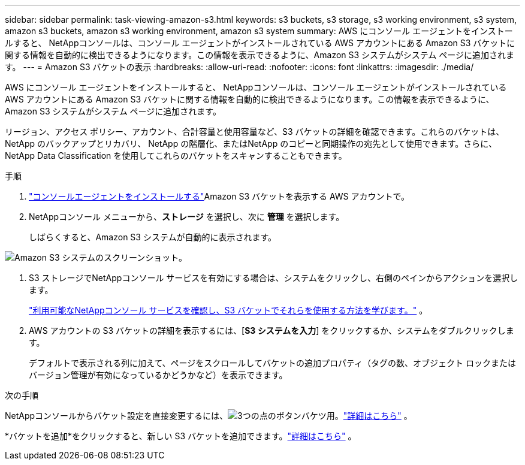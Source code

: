 ---
sidebar: sidebar 
permalink: task-viewing-amazon-s3.html 
keywords: s3 buckets, s3 storage, s3 working environment, s3 system, amazon s3 buckets, amazon s3 working environment, amazon s3 system 
summary: AWS にコンソール エージェントをインストールすると、 NetAppコンソールは、コンソール エージェントがインストールされている AWS アカウントにある Amazon S3 バケットに関する情報を自動的に検出できるようになります。この情報を表示できるように、Amazon S3 システムがシステム ページに追加されます。 
---
= Amazon S3 バケットの表示
:hardbreaks:
:allow-uri-read: 
:nofooter: 
:icons: font
:linkattrs: 
:imagesdir: ./media/


[role="lead"]
AWS にコンソール エージェントをインストールすると、 NetAppコンソールは、コンソール エージェントがインストールされている AWS アカウントにある Amazon S3 バケットに関する情報を自動的に検出できるようになります。この情報を表示できるように、Amazon S3 システムがシステム ページに追加されます。

リージョン、アクセス ポリシー、アカウント、合計容量と使用容量など、S3 バケットの詳細を確認できます。これらのバケットは、 NetApp のバックアップとリカバリ、 NetApp の階層化、またはNetApp のコピーと同期操作の宛先として使用できます。さらに、 NetApp Data Classification を使用してこれらのバケットをスキャンすることもできます。

.手順
. https://docs.netapp.com/us-en/console-setup-admin/task-quick-start-connector-aws.html["コンソールエージェントをインストールする"^]Amazon S3 バケットを表示する AWS アカウントで。
. NetAppコンソール メニューから、*ストレージ* を選択し、次に *管理* を選択します。
+
しばらくすると、Amazon S3 システムが自動的に表示されます。



image:screenshot-amazon-s3-we.png["Amazon S3 システムのスクリーンショット。"]

. S3 ストレージでNetAppコンソール サービスを有効にする場合は、システムをクリックし、右側のペインからアクションを選択します。
+
link:task-s3-enable-data-services.html["利用可能なNetAppコンソール サービスを確認し、S3 バケットでそれらを使用する方法を学びます。"] 。

. AWS アカウントの S3 バケットの詳細を表示するには、[*S3 システムを入力*] をクリックするか、システムをダブルクリックします。
+
デフォルトで表示される列に加えて、ページをスクロールしてバケットの追加プロパティ（タグの数、オブジェクト ロックまたはバージョン管理が有効になっているかどうかなど）を表示できます。



.次の手順
NetAppコンソールからバケット設定を直接変更するには、image:button-horizontal-more.gif["3つの点のボタン"]バケツ用。link:task-change-s3-bucket-settings.html["詳細はこちら"] 。

*バケットを追加*をクリックすると、新しい S3 バケットを追加できます。link:task-add-s3-bucket.html["詳細はこちら"] 。
